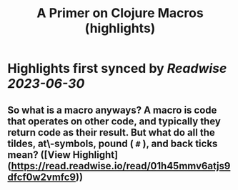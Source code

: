 :PROPERTIES:
:title: A Primer on Clojure Macros (highlights)
:END:
:PROPERTIES:
:author: [[Janet A. Carr]]
:full-title: "A Primer on Clojure Macros"
:category: [[articles]]
:url: https://blog.janetacarr.com/a-primer-on-clojure-macros/
:END:

* Highlights first synced by [[Readwise]] [[2023-06-30]]
** So what is a macro anyways? A macro is code that operates on other code, and typically they return code as their result. But what do all the tildes, at\-symbols, pound ( ~#~ ), and back ticks mean? ([View Highlight](https://read.readwise.io/read/01h45mmv6atjs9dfcf0w2vmfc9))